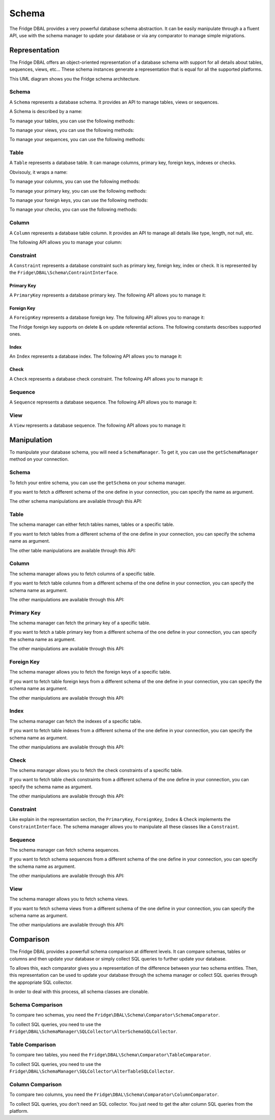Schema
======

The Fridge DBAL provides a very powerful database schema abstraction. It can be easily manipulate through a a fluent
API, use with the schema manager to update your database or via any comparator to manage simple migrations.

Representation
--------------

The Fridge DBAL offers an object-oriented representation of a database schema with support for all details about tables,
sequences, views, etc... These schema instances generate a representation that is equal for all the supported platforms.

This UML diagram shows you the Fridge schema architecture.

.. image:: /images/uml/schema.png
   :alt: UML Schema
   :align: center

Schema
^^^^^^

A ``Schema`` represents a database schema. It provides an API to manage tables, views or sequences.

A Schema is described by a name:

.. code-block:: php
    :linenos:

    <?php

    use Fridge\DBAL\Schema\Schema;

    $schema = new Schema('name');

    $name = $schema->getName();
    $schema->setName($name);

To manage your tables, you can use the following methods:

.. code-block:: php
    :linenos:

    <?php

    $schema->hasTables();
    $schema->hasTable($name);

    $tables = $schema->getTables();
    $table = $schema->getTable($name);

    $schema->setTables($tables);
    $schema->addTable($table);

    $table = $schema->createTable($name);
    $schema->renameTable($oldName, $newName);
    $schema->dropTable($name);

To manage your views, you can use the following methods:

.. code-block:: php
    :linenos:

    <?php

    $schema->hasViews();
    $schema->hasView($name);

    $views = $schema->getViews();
    $view = $schema->getView($name);

    $schema->setViews($views);
    $schema->addView($view);

    $view = $schema->createView($name, $sql);
    $schema->renameView($oldName, $newName);
    $schema->dropView($name);

To manage your sequences, you can use the following methods:

.. code-block:: php
    :linenos:

    <?php

    $schema->hasSequences();
    $schema->hasSequence($name);

    $sequences = $schema->getSequences();
    $sequence = $schema->getSequence($name);

    $schema->setSequences($sequences);
    $schema->addSequence($sequence);

    $sequence = $schema->createSequence($name);
    $schema->renameSequence($oldName, $newName);
    $schema->dropSequence($name);

Table
^^^^^

A ``Table`` represents a database table. It can manage columns, primary key, foreign keys, indexes or checks.

Obvisouly, it wraps a name:

.. code-block:: php
    :linenos:

    <?php

    $name = $table->getName();
    $table->setName($name);

To manage your columns, you can use the following methods:

.. code-block:: php
    :linenos:

    <?php

    $table->hasColumns();
    $table->hasColumn($name);

    $columns = $table->getColumns();
    $column = $table->getColumn($name);

    $table->setColumns($columns);
    $table->addColumn($column);

    $column = $table->createColumn($name, $type);
    $table->renameColumn($oldName, $newName);
    $table->dropColumn($name);

To manage your primary key, you can use the following methods:

.. code-block:: php
    :linenos:

    <?php

    $table->hasPrimaryKey();
    $primaryKey = $table->getPrimaryKey();
    $table->setPrimaryKey($primaryKey);
    $primaryKey = $table->createPrimaryKey($columnNames, $name);
    $table->dropPrimaryKey();

To manage your foreign keys, you can use the following methods:

.. code-block:: php
    :linenos:

    <?php

    $table->hasForeignKeys();
    $table->hasForeignKey($name);

    $foreignKeys = $table->getForeignKeys();
    $foreignKey = $table->getForeignKey($name);

    $table->setForeignKeys($foreignKeys);
    $table->addForeignKey($foreignKey);

    $foreignKey = $table->createForeignKey(
        $localColumnNames,
        $foreignTableName,
        $foreignColumnNames,
        $name
    );

    $table->renameForeignKey($oldName, $newName);
    $table->dropForeignKey($name);

To manage your checks, you can use the following methods:

.. code-block:: php
    :linenos:

    <?php

    $table->hasChecks();
    $table->hasCheck($name);

    $checks = $table->getChecks();
    $check = $table->getCheck($name);

    $table->setChecks($checks);
    $table->addCheck($check);

    $check = $table->createCheck();
    $table->renameCheck($oldName, $newName);
    $table->dropCheck($name);

Column
^^^^^^

A ``Column`` represents a database table column. It provides an API to manage all details like type, length, not null,
etc.

The following API allows you to manage your column:

.. code-block:: php
    :linenos:

    <?php

    $name = $column->getName();
    $column->setName($name);

    $type = $column->getType();
    $column->setType($type);

    $length = $column->getLength();
    $column->setLength($length);

    $precision = $column->getPrecision();
    $column->setPrecision($precision);

    $scale = $column->getScale();
    $column->setScale($scale);

    $unsigned = $column->getUnsigned();
    $column->setUnsigned($unsigned);

    $fixed = $column->getFixed();
    $column->setFixed($fixed);

    $notNull = $column->isNotNull();
    $column->setNotNull($notNull);

    $default = $column->getDefault();
    $column->setDefault($default);

    $autoIncrement = $column->isAutoIncrement();
    $column->setAutoIncrement($autoIncrement);

    $comment = $column->getComment();
    $column->setComment($comment);

Constraint
^^^^^^^^^^

A ``Constraint`` represents a database constraint such as primary key, foreign key, index or check. It is represented
by the ``Fridge\DBAL\Schema\ContraintInterface``.

Primary Key
~~~~~~~~~~~

A ``PrimaryKey`` represents a database primary key. The following API allows you to manage it:

.. code-block:: php
    :linenos:

    <?php

    $name = $primaryKey->getName();
    $primaryKey->setName($name);

    $columnNames = $primaryKey->getColumnNames();
    $primaryKey->setColumnNames($columnNames);
    $primaryKey->addColumnName($columnName);

Foreign Key
~~~~~~~~~~~

A ``ForeignKey`` represents a database foreign key. The following API allows you to manage it:

.. code-block:: php
    :linenos:

    <?php

    $name = $foreignKey->getName();
    $foreignKey->setName($name);

    $localColumnNames = $foreignKey->getLocalColumnNames();
    $foreignKey->setLocalColumnNames($localColumnNames);

    $foreignTableName = $foreignKey->getForeignTableName();
    $foreignKey->setForeignTableName($foreignTableName);

    $foreignColumnNames = $foreignKey->getForeignColumnNames();
    $foreignKey->setForeignColumnNames($foreignColumnNames);

    $onDelete = $foreignKey->getOnDelete():
    $foreignKey->setOnDelete($onDelete);

    $onUpdate = $foreignKey->getOnUpdate():
    $foreignKey->setOnUpdate($onUpdate);

The Fridge foreign key supports on delete & on update referential actions. The following constants describes supported
ones.

.. code-block:: php
    :linenos:

    <?php

    use Fridge\DBAL\Schema\ForeignKey;

    ForeignKey::CASCADE;
    ForeignKey::NO_ACTION;
    ForeignKey::RESTRICT;
    ForeignKey::SET_NULL;

Index
~~~~~

An ``Index`` represents a database index. The following API allows you to manage it:

.. code-block:: php
    :linenos:

    <?php

    $name = $index->getName();
    $index->setName($name);

    $columnNames = $index->getColumnNames();
    $index->setColumnNames($columnNames);

    $unique = $index->isUnique();
    $index->setUnique($unique);

Check
~~~~~

A ``Check`` represents a database check constraint. The following API allows you to manage it:

.. code-block:: php
    :linenos:

    <?php

    $name = $check->getName();
    $check->setName($name);

    $definition = $check->getDefinition();
    $check->setDefinition($definition);

Sequence
^^^^^^^^

A ``Sequence`` represents a database sequence. The following API allows you to manage it:

.. code-block:: php
    :linenos:

    <?php

    $name = $sequence->getName();
    $sequence->setName($name);

    $initialValue = $sequence->getInitialValue();
    $sequence->setInitialValue($initialValue);

    $incrementSize = $sequence->getIncrementSize();
    $sequence->setIncrementSize($incrementSize);

View
^^^^

A ``View`` represents a database sequence. The following API allows you to manage it:

.. code-block:: php
    :linenos:

    <?php

    $name = $view->getName();
    $view->setName($name);

    $sql = $view->getSQL();
    $view->setSQL($sql);

Manipulation
------------

To manipulate your database schema, you will need a ``SchemaManager``. To get it, you can use the ``getSchemaManager``
method on your connection.

.. code-block:: php
    :linenos:

    <?php

    $schemaManager = $connection->getSchemaManager();

Schema
^^^^^^

To fetch your entire schema, you can use the ``getSchema`` on your schema manager.

.. code-block:: php
    :linenos:

    <?php

    $schema = $schemaManager->getSchema();

If you want to fetch a different schema of the one define in your connection, you can specify the name as argument.

.. code-block:: php
    :linenos:

    <?php

    $schema = $schemaManager->getSchema($schemaName);

The other schema manipulations are available through this API:

.. code-block:: php
    :linenos:

    <?php

    $schemaManager->createSchema($schema);
    $schemaManager->dropSchema($schema);
    $schemaManager->dropAndCreateSchema($schema);

Table
^^^^^

The schema manager can either fetch tables names, tables or a specific table.

.. code-block:: php
    :linenos:

    <?php

    $tableNames = $schemaManager->getTableNames();
    $tables = $schemaManager->getTables();
    $table = $schemaManager->getTable($tableName);

If you want to fetch tables from a different schema of the one define in your connection, you can specify the schema
name as argument.

.. code-block:: php
    :linenos:

    <?php

    $tableNames = $schemaManager->getTableNames($schemaName);
    $tables = $schemaManager->getTables($schemaName);
    $table = $schemaManager->getTable($name, $schemaName);

The other table manipulations are available through this API:

.. code-block:: php
    :linenos:

    <?php

    $schemaManager->createTables($tables);
    $schemaManager->createTable($table);

    $schemaManager->dropTables($tables);
    $schemaManager->dropTable($table);

    $schemaManager->dropAndCreateTables($tables);
    $schemaManager->dropAndCreateTable($table);

Column
^^^^^^

The schema manager allows you to fetch columns of a specific table.

.. code-block:: php
    :linenos:

    <?php

    $columns = $schemaManager->getTableColumns($tableName);

If you want to fetch table columns from a different schema of the one define in your connection, you can specify the
schema name as argument.

.. code-block:: php
    :linenos:

    <?php

    $columns = $schemaManager->getTableColumns($tableName, $schemaName);

The other manipulations are available through this API:

.. code-block:: php
    :linenos:

    <?php

    $schemaManager->createColumn($column, $tableName);
    $schemaManager->dropColumn($column, $tableName);
    $schemaManager->dropAndCreateColumn($column, $tableName);

Primary Key
^^^^^^^^^^^

The schema manager can fetch the primary key of a specific table.

.. code-block:: php
    :linenos:

    <?php

    $primaryKey = $schemaManager->getTablePrimaryKey($tableName);

If you want to fetch a table primary key from a different schema of the one define in your connection, you can specify
the schema name as argument.

.. code-block:: php
    :linenos:

    <?php

    $primaryKey = $schemaManager->getTablePrimaryKey($tableName, $schemaName);

The other manipulations are available through this API:

.. code-block:: php
    :linenos:

    <?php

    $schemaManager->createPrimaryKey($primaryKey, $tableName);
    $schemaManager->dropPrimaryKey($primaryKey, $tableName);
    $schemaManager->dropAndCreatePrimaryKey($primaryKey, $tableName);

Foreign Key
^^^^^^^^^^^

The schema manager allows you to fetch the foreign keys of a specific table.

.. code-block:: php
    :linenos:

    <?php

    $foreignKeys = $schemaManager->getTableForeignKeys($tableName);

If you want to fetch table foreign keys from a different schema of the one define in your connection, you can specify
the schema name as argument.

.. code-block:: php
    :linenos:

    <?php

    $foreignKeys = $schemaManager->getTableForeignKeys($tableName, $schemaName);

The other manipulations are available through this API:

.. code-block:: php
    :linenos:

    <?php

    $schemaManager->createForeignKey($foreignKey, $tableName);
    $schemaManager->dropForeignKey($foreignKey, $tableName);
    $schemaManager->dropAndCreateForeignKey($foreignKey, $tableName);

Index
^^^^^

The schema manager can fetch the indexes of a specific table.

.. code-block:: php
    :linenos:

    <?php

    $indexes = $schemaManager->getTableIndexes($tableName);

If you want to fetch table indexes from a different schema of the one define in your connection, you can specify the
schema name as argument.

.. code-block:: php
    :linenos:

    <?php

    $indexes = $schemaManager->getTableIndexes($tableName, $schemaName);

The other manipulations are available through this API:

.. code-block:: php
    :linenos:

    <?php

    $schemaManager->createIndex($index, $tableName);
    $schemaManager->dropIndex($index, $tableName);
    $schemaManager->dropAndCreateIndex($index, $tableName);

Check
^^^^^

The schema manager allows you to fetch the check constraints of a specific table.

.. code-block:: php
    :linenos:

    <?php

    $checks = $schemaManager->getTableChecks($tableName);

If you want to fetch table check constraints from a different schema of the one define in your connection, you can
specify the schema name as argument.

.. code-block:: php
    :linenos:

    <?php

    $checks = $schemaManager->getTableChecks($tableName, $schemaName);

The other manipulations are available through this API:

.. code-block:: php
    :linenos:

    <?php

    $schemaManager->createCheck($check, $tableName);
    $schemaManager->dropCheck($check, $tableName);
    $schemaManager->dropAndCreateCheck($check, $tableName);

Constraint
^^^^^^^^^^

Like explain in the representation section, the ``PrimaryKey``, ``ForeignKey``, ``Index`` & ``Check`` implements the
``ConstraintInterface``. The schema manager allows you to manipulate all these classes like a ``Constraint``.

.. code-block:: php
    :linenos:

    <?php

    $schemaManager->createConstraint($constraint, $tableName);
    $schemaManager->dropConstraint($constraint, $tableName);
    $schemaManager->dropAndCreateConstraint($constraint, $tableName);

Sequence
^^^^^^^^

The schema manager can fetch schema sequences.

.. code-block:: php
    :linenos:

    <?php

    $sequences = $schemaManager->getSequences();

If you want to fetch schema sequences from a different schema of the one define in your connection, you can specify
the schema name as argument.

.. code-block:: php
    :linenos:

    <?php

    $sequences = $schemaManager->getSequences($schemaName);

The other manipulations are available through this API:

.. code-block:: php
    :linenos:

    <?php

    $schemaManager->createSequence($sequence);
    $schemaManager->dropSequence($sequence);
    $schemaManager->dropAndCreateSequence($sequence);

View
^^^^

The schema manager allows you to fetch schema views.

.. code-block:: php
    :linenos:

    <?php

    $views = $schemaManager->getViews();

If you want to fetch schema views from a different schema of the one define in your connection, you can specify the
schema name as argument.

.. code-block:: php
    :linenos:

    <?php

    $views = $schemaManager->getViews($schemaName);

The other manipulations are available through this API:

.. code-block:: php
    :linenos:

    <?php

    $schemaManager->createView($view);
    $schemaManager->dropView($view);
    $schemaManager->dropAndCreateView($view);

Comparison
----------

The Fridge DBAL provides a powerfull schema comparison at different levels. It can compare schemas, tables or columns
and then update your database or simply collect SQL queries to further update your database.

To allows this, each comparator gives you a representation of the difference between your two schema entities. Then,
this representation can be used to update your database through the schema manager or collect SQL queries through
the appropriate SQL collector.

In order to deal with this process, all schema classes are clonable.

.. code-block:: php
    :linenos:

    <?php

    $schema = $schemaManager->getSchema();
    $newSchema = clone $schema;

Schema Comparison
^^^^^^^^^^^^^^^^^

To compare two schemas, you need the ``Fridge\DBAL\Schema\Comparator\SchemaComparator``.

.. code-block:: php
    :linenos:

    <?php

    use Fridge\DBAL\Schema\Comparator\SchemaComparator;

    $oldSchema = $schemaManager->getSchema();
    $newSchema = clone $oldSchema;

    // Update the new schema

    $schemaComparator = new SchemaComparator();
    $schemaDiff = $schemaComparator->compare($oldSchema, $newSchema);

    $schemaManager->alterSchema($schemaDiff);

To collect SQL queries, you need to use the ``Fridge\DBAL\SchemaManager\SQLCollector\AlterSchemaSQLCollector``.

.. code-block:: php
    :linenos:

    <?php

    use Fridge\DBAL\SchemaManager\SQLCollector\AlterSchemaSQLCollector;

    $sqlCollector = new AlterSchemaSQLCollector($platform);
    $sqlCollector->collect($schemaDiff);

    $queries = $sqlCollector->getQueries();

Table Comparison
^^^^^^^^^^^^^^^^

To compare two tables, you need the ``Fridge\DBAL\Schema\Comparator\TableComparator``.

.. code-block:: php
    :linenos:

    <?php

    use Fridge\DBAL\Schema\Comparator\TableComparator;

    $oldTable = $schemaManager->getTable($tableName);
    $newTable = clone $oldTable;

    // Update the new table

    $tableComparator = new TableComparator();
    $tableDiff = $tableComparator->compare($oldTable, $newTable);

    $schemaManager->alterTable($tableDiff);

To collect SQL queries, you need to use the ``Fridge\DBAL\SchemaManager\SQLCollector\AlterTableSQLCollector``.

.. code-block:: php
    :linenos:

    use Fridge\DBAL\SchemaManager\SQLCollector\AlterSchemaSQLCollector;

    <?php

    $sqlCollector = new AlterSchemaSQLCollector($platform);
    $sqlCollector->collect($schemaDiff);

    $queries = $sqlCollector->getQueries();

Column Comparison
^^^^^^^^^^^^^^^^^

To compare two columns, you need the ``Fridge\DBAL\Schema\Comparator\ColumnComparator``.

.. code-block:: php
    :linenos:

    <?php

    use Fridge\DBAL\Schema\Comparator\ColumnComparator;

    $oldColumn = $schemaManager->getTable($tableName)->getColumn($columnName);
    $newColumn = clone $oldColumn;

    // Update the new column

    $columnComparator = new ColumnComparator();
    $columnDiff = $columnComparator->compare($oldColumn, $newColumn);

    $schemaManager->alterColumn($columnDiff);

To collect SQL queries, you don't need an SQL collector. You just need to get the alter column SQL queries from the
platform.

.. code-block:: php
    :linenos:

    <?php

    $queries = $connection->getPlatform()->getAlterColumnSQLQueries(
        $columnDiff,
        $tableName
    );

